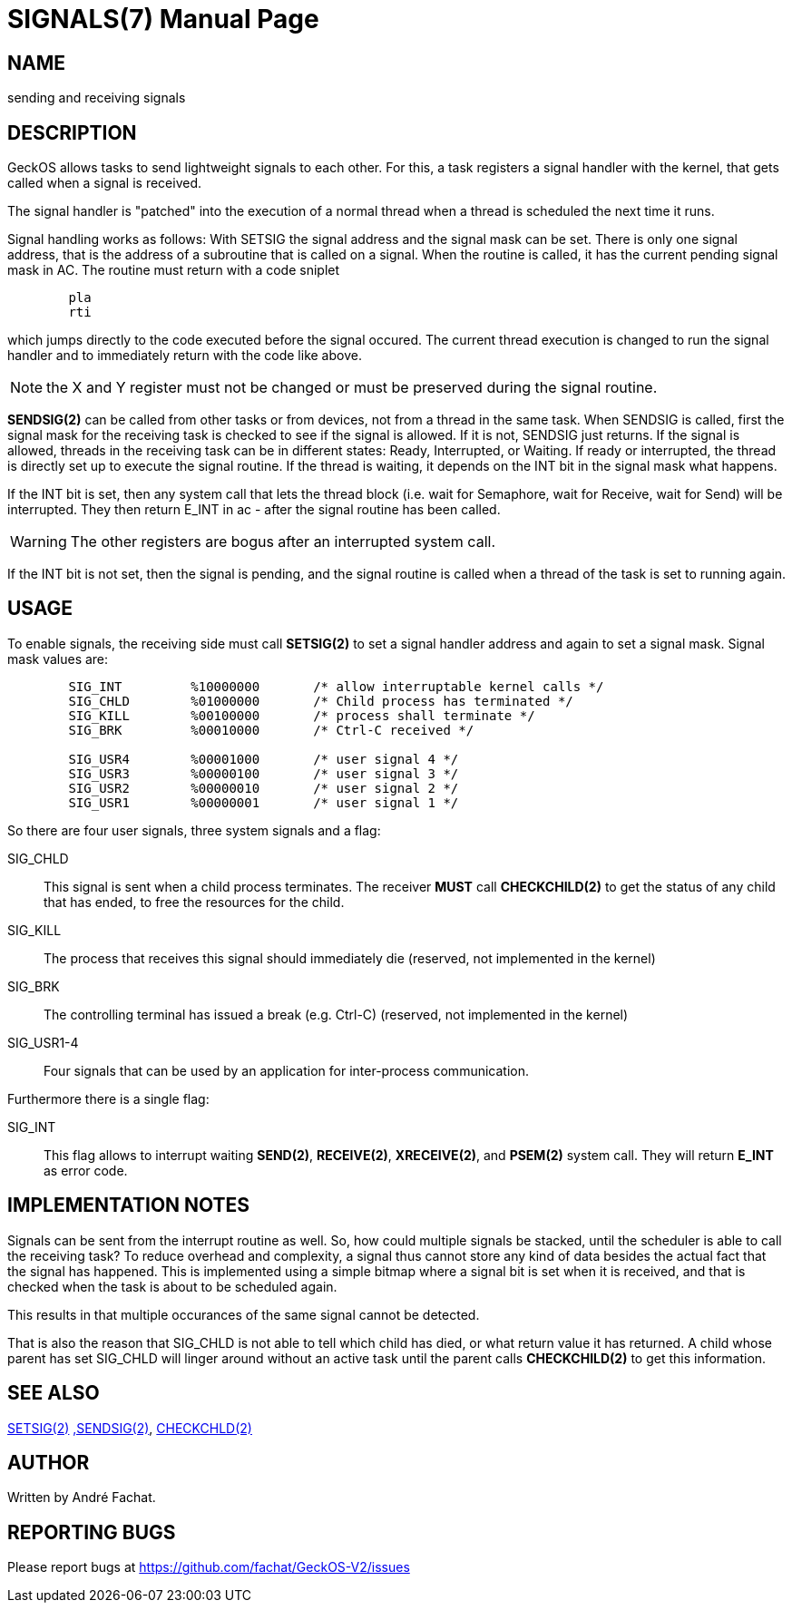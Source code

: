 
= SIGNALS(7)
:doctype: manpage

== NAME
sending and receiving signals

== DESCRIPTION
GeckOS allows tasks to send lightweight signals to each other. For this, a task registers
a signal handler with the kernel, that gets called when a signal is received.

The signal handler is "patched" into the execution of a normal thread when a thread is 
scheduled the next time it runs.

Signal handling works as follows: With SETSIG the signal address and the signal mask can be set. There is only one signal address, that is the address of a subroutine that is called on a signal. When the routine is called, it has the current pending signal mask in AC. The routine must return with a code sniplet

----
	pla
	rti
----
which jumps directly to the code executed before the signal occured.  The current thread execution is changed to run the signal handler and to immediately return with the code like above.

NOTE: the X and Y register must not be changed or must be preserved during the signal routine.

*SENDSIG(2)* can be called from other tasks or from devices, not from a thread in the same task. When SENDSIG is called, first the signal mask for the receiving task is checked to see if the signal is allowed. If it is not, SENDSIG just returns. If the signal is allowed, threads in the receiving task can be in different states: Ready, Interrupted, or Waiting. If ready or interrupted, the thread is directly set up to execute the signal routine. If the thread is waiting, it depends on the INT bit in the signal mask what happens.

If the INT bit is set, then any system call that lets the thread block (i.e. wait for Semaphore, wait for Receive, wait for Send) will be interrupted. They then return E_INT in ac - after the signal routine has been called. 

WARNING: The other registers are bogus after an interrupted system call.

If the INT bit is not set, then the signal is pending, and the signal routine is called when a thread of the task is set to running again. 

== USAGE
To enable signals, the receiving side must call *SETSIG(2)* to set a signal handler address and
again to set a signal mask. Signal mask values are:

----
	SIG_INT		%10000000	/* allow interruptable kernel calls */
	SIG_CHLD	%01000000	/* Child process has terminated */
	SIG_KILL	%00100000	/* process shall terminate */
	SIG_BRK		%00010000	/* Ctrl-C received */

	SIG_USR4	%00001000	/* user signal 4 */
	SIG_USR3	%00000100	/* user signal 3 */
	SIG_USR2	%00000010	/* user signal 2 */
	SIG_USR1	%00000001	/* user signal 1 */
----

So there are four user signals, three system signals and a flag:

SIG_CHLD::
	This signal is sent when a child process terminates.
	The receiver *MUST* call *CHECKCHILD(2)* to get the status of any
	child that has ended, to free the resources for the child.
SIG_KILL::
	The process that receives this signal should immediately die
	(reserved, not implemented in the kernel)
SIG_BRK::
	The controlling terminal has issued a break (e.g. Ctrl-C)
	(reserved, not implemented in the kernel)
SIG_USR1-4::
	Four signals that can be used by an application for
	inter-process communication.

Furthermore there is a single flag:

SIG_INT::
	This flag allows to interrupt waiting *SEND(2)*, *RECEIVE(2)*, *XRECEIVE(2)*, and
	*PSEM(2)* system call. They will return *E_INT* as error code.
	
== IMPLEMENTATION NOTES
Signals can be sent from the interrupt routine as well. 
So, how could multiple signals be stacked, until the scheduler is able to call the receiving task?
To reduce overhead and complexity, 
a signal thus cannot store any kind of data besides the actual fact that the signal has happened. 
This is implemented using a simple bitmap where a signal bit is set when it is received, and that is
checked when the task is about to be scheduled again.

This results in that multiple occurances of the same signal cannot be detected.

That is also the reason that SIG_CHLD is not able to tell which child has died, or what return 
value it has returned. A child whose parent has set SIG_CHLD will linger around without an
active task until the parent calls *CHECKCHILD(2)* to get this information.
 
== SEE ALSO
link:kernel/SETSIG.2.adoc[SETSIG(2)]
link:kernel/SENDSIG.2.adoc[,SENDSIG(2)],
link:kernel/CHECKCHLD.2.adoc[CHECKCHLD(2)]

== AUTHOR
Written by André Fachat.

== REPORTING BUGS
Please report bugs at https://github.com/fachat/GeckOS-V2/issues


